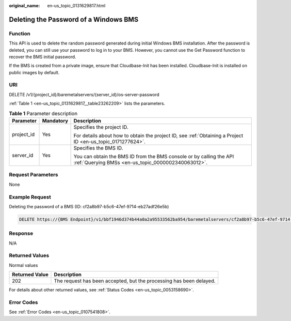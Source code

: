 :original_name: en-us_topic_0131629817.html

.. _en-us_topic_0131629817:

Deleting the Password of a Windows BMS
======================================

Function
--------

This API is used to delete the random password generated during initial Windows BMS installation. After the password is deleted, you can still use your password to log in to your BMS. However, you cannot use the Get Password function to recover the BMS initial password.

If the BMS is created from a private image, ensure that Cloudbase-Init has been installed. Cloudbase-Init is installed on public images by default.

URI
---

DELETE /v1/{project_id}/baremetalservers/{server_id}/os-server-password

:ref:`Table 1 <en-us_topic_0131629817__table23262209>` lists the parameters.

.. _en-us_topic_0131629817__table23262209:

.. table:: **Table 1** Parameter description

   +-----------------------+-----------------------+---------------------------------------------------------------------------------------------------------------------------+
   | Parameter             | Mandatory             | Description                                                                                                               |
   +=======================+=======================+===========================================================================================================================+
   | project_id            | Yes                   | Specifies the project ID.                                                                                                 |
   |                       |                       |                                                                                                                           |
   |                       |                       | For details about how to obtain the project ID, see :ref:`Obtaining a Project ID <en-us_topic_0171277624>`.               |
   +-----------------------+-----------------------+---------------------------------------------------------------------------------------------------------------------------+
   | server_id             | Yes                   | Specifies the BMS ID.                                                                                                     |
   |                       |                       |                                                                                                                           |
   |                       |                       | You can obtain the BMS ID from the BMS console or by calling the API :ref:`Querying BMSs <en-us_topic_0000002340063012>`. |
   +-----------------------+-----------------------+---------------------------------------------------------------------------------------------------------------------------+

Request Parameters
------------------

None

Example Request
---------------

Deleting the password of a BMS (ID: cf2a8b97-b5c6-47ef-9714-eb27adf26e5b)

.. code-block:: text

   DELETE https://{BMS Endpoint}/v1/bbf1946d374b44a0a2a95533562ba954/baremetalservers/cf2a8b97-b5c6-47ef-9714-eb27adf26e5b/os-server-password

Response
--------

N/A

Returned Values
---------------

Normal values

+----------------+---------------------------------------------------------------------+
| Returned Value | Description                                                         |
+================+=====================================================================+
| 202            | The request has been accepted, but the processing has been delayed. |
+----------------+---------------------------------------------------------------------+

For details about other returned values, see :ref:`Status Codes <en-us_topic_0053158690>`.

Error Codes
-----------

See :ref:`Error Codes <en-us_topic_0107541808>`.
